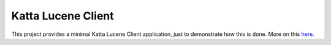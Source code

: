 Katta Lucene Client
===================

This project provides a minimal Katta Lucene Client application, just to demonstrate how this is done. More on this `here <http://www.larsgeorge.com/2010/05/minimal-katta-lucene-client.html>`_.

